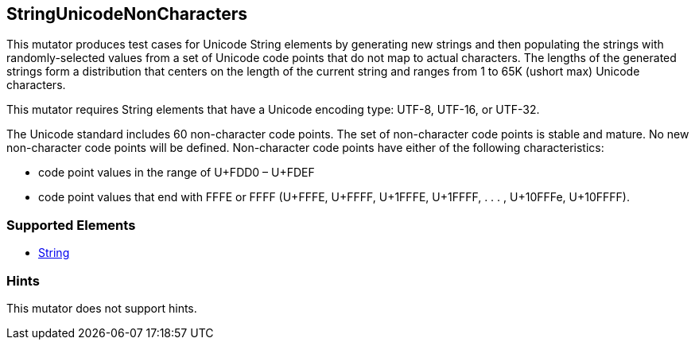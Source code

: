 <<<
[[Mutators_StringUnicodeNonCharacters]]
== StringUnicodeNonCharacters

This mutator produces test cases for Unicode String elements by generating new strings and then populating the strings with randomly-selected values from a set of Unicode code points that do not map to actual characters. The lengths of the generated strings form a distribution that centers on the length of the current string and ranges from 1 to 65K (ushort max) Unicode characters.

This mutator requires String elements that have a Unicode encoding type: UTF-8, UTF-16, or UTF-32.

The Unicode standard includes 60 non-character code points. The set of non-character code points is stable and mature. No new non-character code points will be defined. Non-character code points have either of the following characteristics:

* code point values in the range of U+FDD0 – U+FDEF
* code point values that end with FFFE or FFFF (U+FFFE, U+FFFF, U+1FFFE, U+1FFFF, . . . , U+10FFFe, U+10FFFF).

=== Supported Elements

 * xref:String[String]

=== Hints

This mutator does not support hints.

// end
